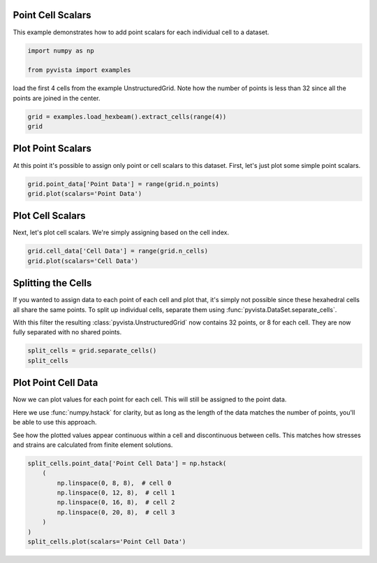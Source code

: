 
.. DO NOT EDIT.
.. THIS FILE WAS AUTOMATICALLY GENERATED BY SPHINX-GALLERY.
.. TO MAKE CHANGES, EDIT THE SOURCE PYTHON FILE:
.. "examples/02-plot/point-cell-scalars.py"
.. LINE NUMBERS ARE GIVEN BELOW.

.. only:: html

    .. note::
        :class: sphx-glr-download-link-note

        Click :ref:`here <sphx_glr_download_examples_02-plot_point-cell-scalars.py>`
        to download the full example code

.. rst-class:: sphx-glr-example-title

.. _sphx_glr_examples_02-plot_point-cell-scalars.py:


.. _point_cell_scalars_example:

Point Cell Scalars
~~~~~~~~~~~~~~~~~~

This example demonstrates how to add point scalars for each individual cell to
a dataset.

.. GENERATED FROM PYTHON SOURCE LINES 12-16

.. code-block:: default

    import numpy as np

    from pyvista import examples








.. GENERATED FROM PYTHON SOURCE LINES 17-19

load the first 4 cells from the example UnstructuredGrid. Note how the number
of points is less than 32 since all the points are joined in the center.

.. GENERATED FROM PYTHON SOURCE LINES 19-23

.. code-block:: default

    grid = examples.load_hexbeam().extract_cells(range(4))
    grid







.. raw:: html

    <div class="output_subarea output_html rendered_html output_result">
    <table><tr><th>Header</th><th>Data Arrays</th></tr><tr><td>
    <table>
    <tr><th>UnstructuredGrid</th><th>Information</th></tr>
    <tr><td>N Cells</td><td>4</td></tr>
    <tr><td>N Points</td><td>18</td></tr>
    <tr><td>X Bounds</td><td>0.000e+00, 1.000e+00</td></tr>
    <tr><td>Y Bounds</td><td>0.000e+00, 1.000e+00</td></tr>
    <tr><td>Z Bounds</td><td>0.000e+00, 5.000e-01</td></tr>
    <tr><td>N Arrays</td><td>5</td></tr>
    </table>

    </td><td>
    <table>
    <tr><th>Name</th><th>Field</th><th>Type</th><th>N Comp</th><th>Min</th><th>Max</th></tr>
    <tr><td>sample_point_scalars</td><td>Points</td><td>int64</td><td>1</td><td>1.000e+00</td><td>2.860e+02</td></tr>
    <tr><td>VTKorigID</td><td>Points</td><td>int64</td><td>1</td><td>0.000e+00</td><td>9.000e+01</td></tr>
    <tr><td>vtkOriginalPointIds</td><td>Points</td><td>int64</td><td>1</td><td>0.000e+00</td><td>9.000e+01</td></tr>
    <tr><td><b>sample_cell_scalars</b></td><td>Cells</td><td>int32</td><td>1</td><td>1.000e+00</td><td>4.000e+00</td></tr>
    <tr><td>vtkOriginalCellIds</td><td>Cells</td><td>int64</td><td>1</td><td>0.000e+00</td><td>3.000e+00</td></tr>
    </table>

    </td></tr> </table>
    </div>
    <br />
    <br />

.. GENERATED FROM PYTHON SOURCE LINES 24-28

Plot Point Scalars
~~~~~~~~~~~~~~~~~~
At this point it's possible to assign only point or cell scalars to this
dataset. First, let's just plot some simple point scalars.

.. GENERATED FROM PYTHON SOURCE LINES 28-33

.. code-block:: default


    grid.point_data['Point Data'] = range(grid.n_points)
    grid.plot(scalars='Point Data')





.. image-sg:: /examples/02-plot/images/sphx_glr_point-cell-scalars_001.png
   :alt: point cell scalars
   :srcset: /examples/02-plot/images/sphx_glr_point-cell-scalars_001.png
   :class: sphx-glr-single-img





.. GENERATED FROM PYTHON SOURCE LINES 34-38

Plot Cell Scalars
~~~~~~~~~~~~~~~~~
Next, let's plot cell scalars. We're simply assigning based on the cell
index.

.. GENERATED FROM PYTHON SOURCE LINES 38-42

.. code-block:: default

    grid.cell_data['Cell Data'] = range(grid.n_cells)
    grid.plot(scalars='Cell Data')





.. image-sg:: /examples/02-plot/images/sphx_glr_point-cell-scalars_002.png
   :alt: point cell scalars
   :srcset: /examples/02-plot/images/sphx_glr_point-cell-scalars_002.png
   :class: sphx-glr-single-img





.. GENERATED FROM PYTHON SOURCE LINES 43-53

Splitting the Cells
~~~~~~~~~~~~~~~~~~~
If you wanted to assign data to each point of each cell and plot that, it's
simply not possible since these hexahedral cells all share the same
points. To split up individual cells, separate them using
:func:`pyvista.DataSet.separate_cells`.

With this filter the resulting :class:`pyvista.UnstructuredGrid` now contains
32 points, or 8 for each cell. They are now fully separated with no shared
points.

.. GENERATED FROM PYTHON SOURCE LINES 53-58

.. code-block:: default


    split_cells = grid.separate_cells()
    split_cells







.. raw:: html

    <div class="output_subarea output_html rendered_html output_result">
    <table><tr><th>Header</th><th>Data Arrays</th></tr><tr><td>
    <table>
    <tr><th>UnstructuredGrid</th><th>Information</th></tr>
    <tr><td>N Cells</td><td>4</td></tr>
    <tr><td>N Points</td><td>32</td></tr>
    <tr><td>X Bounds</td><td>0.000e+00, 1.000e+00</td></tr>
    <tr><td>Y Bounds</td><td>0.000e+00, 1.000e+00</td></tr>
    <tr><td>Z Bounds</td><td>0.000e+00, 5.000e-01</td></tr>
    <tr><td>N Arrays</td><td>7</td></tr>
    </table>

    </td><td>
    <table>
    <tr><th>Name</th><th>Field</th><th>Type</th><th>N Comp</th><th>Min</th><th>Max</th></tr>
    <tr><td>sample_point_scalars</td><td>Points</td><td>int64</td><td>1</td><td>1.000e+00</td><td>2.860e+02</td></tr>
    <tr><td>VTKorigID</td><td>Points</td><td>int64</td><td>1</td><td>0.000e+00</td><td>9.000e+01</td></tr>
    <tr><td>vtkOriginalPointIds</td><td>Points</td><td>int64</td><td>1</td><td>0.000e+00</td><td>9.000e+01</td></tr>
    <tr><td>Point Data</td><td>Points</td><td>int64</td><td>1</td><td>0.000e+00</td><td>1.700e+01</td></tr>
    <tr><td>sample_cell_scalars</td><td>Cells</td><td>int32</td><td>1</td><td>1.000e+00</td><td>4.000e+00</td></tr>
    <tr><td>vtkOriginalCellIds</td><td>Cells</td><td>int64</td><td>1</td><td>0.000e+00</td><td>3.000e+00</td></tr>
    <tr><td><b>Cell Data</b></td><td>Cells</td><td>int64</td><td>1</td><td>0.000e+00</td><td>3.000e+00</td></tr>
    </table>

    </td></tr> </table>
    </div>
    <br />
    <br />

.. GENERATED FROM PYTHON SOURCE LINES 59-70

Plot Point Cell Data
~~~~~~~~~~~~~~~~~~~~
Now we can plot values for each point for each cell. This will still be
assigned to the point data.

Here we use :func:`numpy.hstack` for clarity, but as long as the length of
the data matches the number of points, you'll be able to use this approach.

See how the plotted values appear continuous within a cell and discontinuous
between cells. This matches how stresses and strains are calculated from
finite element solutions.

.. GENERATED FROM PYTHON SOURCE LINES 70-80

.. code-block:: default


    split_cells.point_data['Point Cell Data'] = np.hstack(
        (
            np.linspace(0, 8, 8),  # cell 0
            np.linspace(0, 12, 8),  # cell 1
            np.linspace(0, 16, 8),  # cell 2
            np.linspace(0, 20, 8),  # cell 3
        )
    )
    split_cells.plot(scalars='Point Cell Data')



.. image-sg:: /examples/02-plot/images/sphx_glr_point-cell-scalars_003.png
   :alt: point cell scalars
   :srcset: /examples/02-plot/images/sphx_glr_point-cell-scalars_003.png
   :class: sphx-glr-single-img






.. rst-class:: sphx-glr-timing

   **Total running time of the script:** ( 0 minutes  1.653 seconds)


.. _sphx_glr_download_examples_02-plot_point-cell-scalars.py:


.. only :: html

 .. container:: sphx-glr-footer
    :class: sphx-glr-footer-example



  .. container:: sphx-glr-download sphx-glr-download-python

     :download:`Download Python source code: point-cell-scalars.py <point-cell-scalars.py>`



  .. container:: sphx-glr-download sphx-glr-download-jupyter

     :download:`Download Jupyter notebook: point-cell-scalars.ipynb <point-cell-scalars.ipynb>`


.. only:: html

 .. rst-class:: sphx-glr-signature

    `Gallery generated by Sphinx-Gallery <https://sphinx-gallery.github.io>`_
